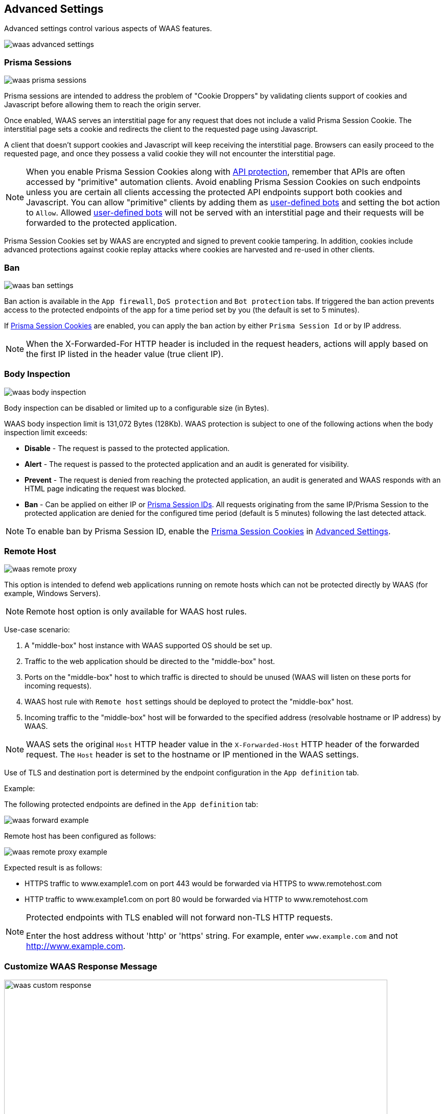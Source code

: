 == Advanced Settings

Advanced settings control various aspects of WAAS features.

image::./waas_advanced_settings.png[scale=40]

[#prisma-session]
=== Prisma Sessions

image::./waas_prisma_sessions.png[scale=40]

Prisma sessions are intended to address the problem of "Cookie Droppers" by validating clients support of cookies and Javascript before allowing them to reach the origin server.

Once enabled, WAAS serves an interstitial page for any request that does not include a valid Prisma Session Cookie. The interstitial page sets a cookie and redirects the client to the requested page using Javascript. 

A client that doesn't support cookies and Javascript will keep receiving the interstitial page. Browsers can easily proceed to the requested page, and once they possess a valid cookie they will not encounter the interstitial page.

NOTE: When you enable Prisma Session Cookies along with <<./waas-api-protection.adoc,API protection>>, remember that APIs are often accessed by "primitive" automation clients. Avoid enabling Prisma Session Cookies on such endpoints unless you are certain all clients accessing the protected API endpoints support both cookies and Javascript.
You can allow "primitive" clients by adding them as xref:./waas-bot-protection.adoc#user-defined-bot[user-defined bots] and setting the bot action to `Allow`. Allowed xref:./waas-bot-protection.adoc#user-defined-bot[user-defined bots] will not be served with an interstitial page and their requests will be forwarded to the protected application. 

Prisma Session Cookies set by WAAS are encrypted and signed to prevent cookie tampering. In addition, cookies include advanced protections against cookie replay attacks where cookies are harvested and re-used in other clients.

[#ban-settings]
=== Ban

image::./waas_ban_settings.png[scale=40]

Ban action is available in the `App firewall`, `DoS protection` and `Bot protection` tabs.
If triggered the ban action prevents access to the protected endpoints of the app for a time period set by you (the default is set to 5 minutes).

If <<./waas-advanced-settings.adoc#prisma-session,Prisma Session Cookies>> are enabled, you can apply the `ban` action by either `Prisma Session Id` or by IP address.

NOTE: When the X-Forwarded-For HTTP header is included in the request headers, actions will apply based on the first IP listed in the header value (true client IP).

=== Body Inspection

image::./waas_body_inspection.png[scale=50]

Body inspection can be disabled or limited up to a configurable size (in Bytes).

WAAS body inspection limit is 131,072 Bytes (128Kb). WAAS protection is subject to one of the following actions when the body inspection limit exceeds:
 
* *Disable* - The request is passed to the protected application.
* *Alert* - The request is passed to the protected application and an audit is generated for visibility.
* *Prevent* - The request is denied from reaching the protected application, an audit is generated and WAAS responds with an HTML page indicating the request was blocked.
* *Ban* - Can be applied on either IP or <<./waas-advanced-settings.adoc#prisma-session,Prisma Session IDs>>. All requests originating from the same IP/Prisma Session to the protected application are denied for the configured time period (default is 5 minutes) following the last detected attack.
 
NOTE: To enable ban by Prisma Session ID, enable the <<./waas-advanced-settings.adoc#prisma-session,Prisma Session Cookies>> in xref:./waas-advanced-settings.adoc#prisma-session[Advanced Settings].

=== Remote Host

image::./waas_remote_proxy.png[scale=40]

This option is intended to defend web applications running on remote hosts which can not be protected directly by WAAS (for example, Windows Servers).

NOTE: Remote host option is only available for WAAS host rules.

Use-case scenario:

. A "middle-box" host instance with WAAS supported OS should be set up.
. Traffic to the web application should be directed to the "middle-box" host.
. Ports on the "middle-box" host to which traffic is directed to should be unused (WAAS will listen on these ports for incoming requests).
. WAAS host rule with `Remote host` settings should be deployed to protect the "middle-box" host.
. Incoming traffic to the "middle-box" host will be forwarded to the specified address (resolvable hostname or IP address) by WAAS.

NOTE: WAAS sets the original `Host` HTTP header value in the `X-Forwarded-Host` HTTP header of the forwarded request. The `Host` header is set to the hostname or IP mentioned in the WAAS settings.

Use of TLS and destination port is determined by the endpoint configuration in the `App definition` tab.

Example:

The following protected endpoints are defined in the `App definition` tab:

image::./waas_forward_example.png[scale=50]

Remote host has been configured as follows:

image::./waas_remote_proxy_example.png[scale=40]

Expected result is as follows:

- HTTPS traffic to www.example1.com on port 443 would be forwarded via HTTPS to www.remotehost.com
- HTTP traffic to www.example1.com on port 80 would be forwarded via HTTP to www.remotehost.com

[NOTE]
====
Protected endpoints with TLS enabled will not forward non-TLS HTTP requests.

Enter the host address without 'http' or 'https' string. For example, enter `www.example.com` and not http://www.example.com.
====

[#custom-responses]
=== Customize WAAS Response Message

image::./waas_custom_response.png[width=750]

You can customize the response HTML and HTTP status code that are returned by WAAS when a *`Prevent`* or *`Ban`* effect occurs:

* *Prevent response code* - HTTP response code
* *Custom WAAS response message* - HTML code to be served.
Click on image:./waas_preview_HTML.png[scale=10] for a preview of the rendered HTML code.

You can include xref:./waas-advanced-settings.adoc#event-ids[Prisma Event IDs] as part of customized responses by adding the following placeholder in user-provided HTML: `#eventID`.

[NOTE]
====
User-provided HTML must start and end with HTML tags.

Javascript code will not be rended in the preview window.
====

[#event-ids]
=== Prisma Event IDs

By default, responses sent to end users by WAAS are assigned an Event ID that may later be searched in the event monitor.
An event ID is included in the response header *X-Prisma-Event-Id* and is also included in the default WAAS block message:

image::./waas_eventid_response.png[scale=30]

You can include Prisma Event IDs as part of xref:./waas-advanced-settings.adoc#custom-responses[customized responses] by adding the following placeholder in user-provided HTML: `#eventID`.

Prisma Event IDs can be referenced in xref:./waas-analytics[WAAS Event Analytics] using the `Event ID` filter:

image::./waas_eventid_filter.png[width=300]
